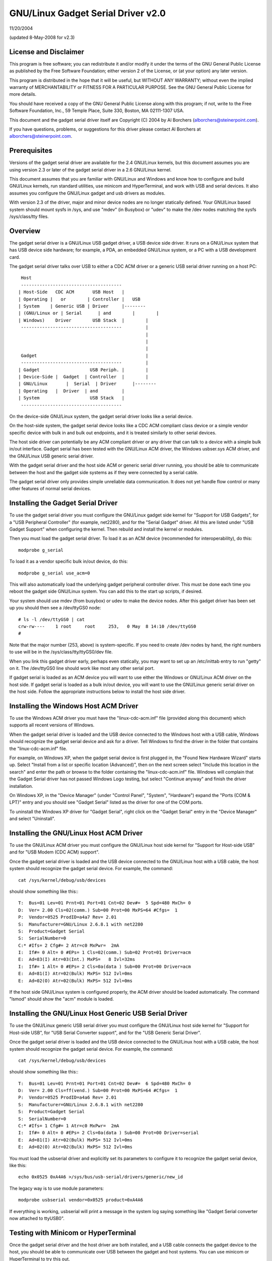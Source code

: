 ===============================
GNU/Linux Gadget Serial Driver v2.0
===============================

11/20/2004

(updated 8-May-2008 for v2.3)


License and Disclaimer
----------------------
This program is free software; you can redistribute it and/or
modify it under the terms of the GNU General Public License as
published by the Free Software Foundation; either version 2 of
the License, or (at your option) any later version.

This program is distributed in the hope that it will be useful,
but WITHOUT ANY WARRANTY; without even the implied warranty of
MERCHANTABILITY or FITNESS FOR A PARTICULAR PURPOSE.  See the
GNU General Public License for more details.

You should have received a copy of the GNU General Public
License along with this program; if not, write to the Free
Software Foundation, Inc., 59 Temple Place, Suite 330, Boston,
MA 02111-1307 USA.

This document and the gadget serial driver itself are
Copyright (C) 2004 by Al Borchers (alborchers@steinerpoint.com).

If you have questions, problems, or suggestions for this driver
please contact Al Borchers at alborchers@steinerpoint.com.


Prerequisites
-------------
Versions of the gadget serial driver are available for the
2.4 GNU/Linux kernels, but this document assumes you are using
version 2.3 or later of the gadget serial driver in a 2.6
GNU/Linux kernel.

This document assumes that you are familiar with GNU/Linux and
Windows and know how to configure and build GNU/Linux kernels, run
standard utilities, use minicom and HyperTerminal, and work with
USB and serial devices.  It also assumes you configure the GNU/Linux
gadget and usb drivers as modules.

With version 2.3 of the driver, major and minor device nodes are
no longer statically defined.  Your GNU/Linux based system should mount
sysfs in /sys, and use "mdev" (in Busybox) or "udev" to make the
/dev nodes matching the sysfs /sys/class/tty files.



Overview
--------
The gadget serial driver is a GNU/Linux USB gadget driver, a USB device
side driver.  It runs on a GNU/Linux system that has USB device side
hardware; for example, a PDA, an embedded GNU/Linux system, or a PC
with a USB development card.

The gadget serial driver talks over USB to either a CDC ACM driver
or a generic USB serial driver running on a host PC::

   Host
   --------------------------------------
  | Host-Side   CDC ACM       USB Host   |
  | Operating |   or        | Controller |   USB
  | System    | Generic USB | Driver     |--------
  | (GNU/Linux or | Serial      | and        |        |
  | Windows)    Driver        USB Stack  |        |
   --------------------------------------         |
                                                  |
                                                  |
                                                  |
   Gadget                                         |
   --------------------------------------         |
  | Gadget                   USB Periph. |        |
  | Device-Side |  Gadget  | Controller  |        |
  | GNU/Linux       |  Serial  | Driver      |--------
  | Operating   |  Driver  | and         |
  | System                   USB Stack   |
   --------------------------------------

On the device-side GNU/Linux system, the gadget serial driver looks
like a serial device.

On the host-side system, the gadget serial device looks like a
CDC ACM compliant class device or a simple vendor specific device
with bulk in and bulk out endpoints, and it is treated similarly
to other serial devices.

The host side driver can potentially be any ACM compliant driver
or any driver that can talk to a device with a simple bulk in/out
interface.  Gadget serial has been tested with the GNU/Linux ACM driver,
the Windows usbser.sys ACM driver, and the GNU/Linux USB generic serial
driver.

With the gadget serial driver and the host side ACM or generic
serial driver running, you should be able to communicate between
the host and the gadget side systems as if they were connected by a
serial cable.

The gadget serial driver only provides simple unreliable data
communication.  It does not yet handle flow control or many other
features of normal serial devices.


Installing the Gadget Serial Driver
-----------------------------------
To use the gadget serial driver you must configure the GNU/Linux gadget
side kernel for "Support for USB Gadgets", for a "USB Peripheral
Controller" (for example, net2280), and for the "Serial Gadget"
driver.  All this are listed under "USB Gadget Support" when
configuring the kernel.  Then rebuild and install the kernel or
modules.

Then you must load the gadget serial driver.  To load it as an
ACM device (recommended for interoperability), do this::

  modprobe g_serial

To load it as a vendor specific bulk in/out device, do this::

  modprobe g_serial use_acm=0

This will also automatically load the underlying gadget peripheral
controller driver.  This must be done each time you reboot the gadget
side GNU/Linux system.  You can add this to the start up scripts, if
desired.

Your system should use mdev (from busybox) or udev to make the
device nodes.  After this gadget driver has been set up you should
then see a /dev/ttyGS0 node::

  # ls -l /dev/ttyGS0 | cat
  crw-rw----    1 root     root     253,   0 May  8 14:10 /dev/ttyGS0
  #

Note that the major number (253, above) is system-specific.  If
you need to create /dev nodes by hand, the right numbers to use
will be in the /sys/class/tty/ttyGS0/dev file.

When you link this gadget driver early, perhaps even statically,
you may want to set up an /etc/inittab entry to run "getty" on it.
The /dev/ttyGS0 line should work like most any other serial port.


If gadget serial is loaded as an ACM device you will want to use
either the Windows or GNU/Linux ACM driver on the host side.  If gadget
serial is loaded as a bulk in/out device, you will want to use the
GNU/Linux generic serial driver on the host side.  Follow the appropriate
instructions below to install the host side driver.


Installing the Windows Host ACM Driver
--------------------------------------
To use the Windows ACM driver you must have the "linux-cdc-acm.inf"
file (provided along this document) which supports all recent versions
of Windows.

When the gadget serial driver is loaded and the USB device connected
to the Windows host with a USB cable, Windows should recognize the
gadget serial device and ask for a driver.  Tell Windows to find the
driver in the folder that contains the "linux-cdc-acm.inf" file.

For example, on Windows XP, when the gadget serial device is first
plugged in, the "Found New Hardware Wizard" starts up.  Select
"Install from a list or specific location (Advanced)", then on the
next screen select "Include this location in the search" and enter the
path or browse to the folder containing the "linux-cdc-acm.inf" file.
Windows will complain that the Gadget Serial driver has not passed
Windows Logo testing, but select "Continue anyway" and finish the
driver installation.

On Windows XP, in the "Device Manager" (under "Control Panel",
"System", "Hardware") expand the "Ports (COM & LPT)" entry and you
should see "Gadget Serial" listed as the driver for one of the COM
ports.

To uninstall the Windows XP driver for "Gadget Serial", right click
on the "Gadget Serial" entry in the "Device Manager" and select
"Uninstall".


Installing the GNU/Linux Host ACM Driver
------------------------------------
To use the GNU/Linux ACM driver you must configure the GNU/Linux host side
kernel for "Support for Host-side USB" and for "USB Modem (CDC ACM)
support".

Once the gadget serial driver is loaded and the USB device connected
to the GNU/Linux host with a USB cable, the host system should recognize
the gadget serial device.  For example, the command::

  cat /sys/kernel/debug/usb/devices

should show something like this:::

  T:  Bus=01 Lev=01 Prnt=01 Port=01 Cnt=02 Dev#=  5 Spd=480 MxCh= 0
  D:  Ver= 2.00 Cls=02(comm.) Sub=00 Prot=00 MxPS=64 #Cfgs=  1
  P:  Vendor=0525 ProdID=a4a7 Rev= 2.01
  S:  Manufacturer=GNU/Linux 2.6.8.1 with net2280
  S:  Product=Gadget Serial
  S:  SerialNumber=0
  C:* #Ifs= 2 Cfg#= 2 Atr=c0 MxPwr=  2mA
  I:  If#= 0 Alt= 0 #EPs= 1 Cls=02(comm.) Sub=02 Prot=01 Driver=acm
  E:  Ad=83(I) Atr=03(Int.) MxPS=   8 Ivl=32ms
  I:  If#= 1 Alt= 0 #EPs= 2 Cls=0a(data ) Sub=00 Prot=00 Driver=acm
  E:  Ad=81(I) Atr=02(Bulk) MxPS= 512 Ivl=0ms
  E:  Ad=02(O) Atr=02(Bulk) MxPS= 512 Ivl=0ms

If the host side GNU/Linux system is configured properly, the ACM driver
should be loaded automatically.  The command "lsmod" should show the
"acm" module is loaded.


Installing the GNU/Linux Host Generic USB Serial Driver
---------------------------------------------------
To use the GNU/Linux generic USB serial driver you must configure the
GNU/Linux host side kernel for "Support for Host-side USB", for "USB
Serial Converter support", and for the "USB Generic Serial Driver".

Once the gadget serial driver is loaded and the USB device connected
to the GNU/Linux host with a USB cable, the host system should recognize
the gadget serial device.  For example, the command::

  cat /sys/kernel/debug/usb/devices

should show something like this:::

  T:  Bus=01 Lev=01 Prnt=01 Port=01 Cnt=02 Dev#=  6 Spd=480 MxCh= 0
  D:  Ver= 2.00 Cls=ff(vend.) Sub=00 Prot=00 MxPS=64 #Cfgs=  1
  P:  Vendor=0525 ProdID=a4a6 Rev= 2.01
  S:  Manufacturer=GNU/Linux 2.6.8.1 with net2280
  S:  Product=Gadget Serial
  S:  SerialNumber=0
  C:* #Ifs= 1 Cfg#= 1 Atr=c0 MxPwr=  2mA
  I:  If#= 0 Alt= 0 #EPs= 2 Cls=0a(data ) Sub=00 Prot=00 Driver=serial
  E:  Ad=81(I) Atr=02(Bulk) MxPS= 512 Ivl=0ms
  E:  Ad=02(O) Atr=02(Bulk) MxPS= 512 Ivl=0ms

You must load the usbserial driver and explicitly set its parameters
to configure it to recognize the gadget serial device, like this::

  echo 0x0525 0xA4A6 >/sys/bus/usb-serial/drivers/generic/new_id

The legacy way is to use module parameters::

  modprobe usbserial vendor=0x0525 product=0xA4A6

If everything is working, usbserial will print a message in the
system log saying something like "Gadget Serial converter now
attached to ttyUSB0".


Testing with Minicom or HyperTerminal
-------------------------------------
Once the gadget serial driver and the host driver are both installed,
and a USB cable connects the gadget device to the host, you should
be able to communicate over USB between the gadget and host systems.
You can use minicom or HyperTerminal to try this out.

On the gadget side run "minicom -s" to configure a new minicom
session.  Under "Serial port setup" set "/dev/ttygserial" as the
"Serial Device".  Set baud rate, data bits, parity, and stop bits,
to 9600, 8, none, and 1--these settings mostly do not matter.
Under "Modem and dialing" erase all the modem and dialing strings.

On a GNU/Linux host running the ACM driver, configure minicom similarly
but use "/dev/ttyACM0" as the "Serial Device".  (If you have other
ACM devices connected, change the device name appropriately.)

On a GNU/Linux host running the USB generic serial driver, configure
minicom similarly, but use "/dev/ttyUSB0" as the "Serial Device".
(If you have other USB serial devices connected, change the device
name appropriately.)

On a Windows host configure a new HyperTerminal session to use the
COM port assigned to Gadget Serial.  The "Port Settings" will be
set automatically when HyperTerminal connects to the gadget serial
device, so you can leave them set to the default values--these
settings mostly do not matter.

With minicom configured and running on the gadget side and with
minicom or HyperTerminal configured and running on the host side,
you should be able to send data back and forth between the gadget
side and host side systems.  Anything you type on the terminal
window on the gadget side should appear in the terminal window on
the host side and vice versa.
